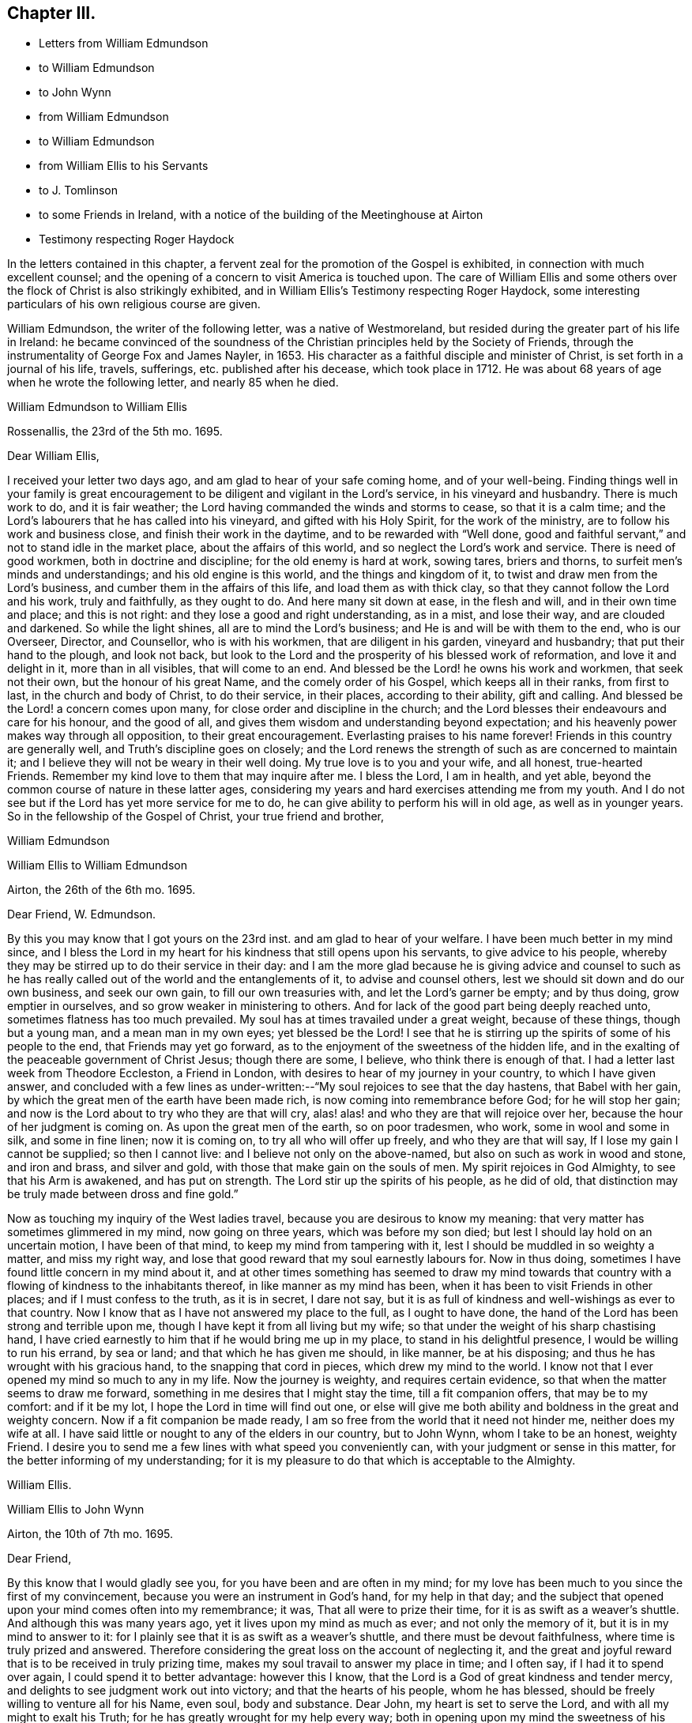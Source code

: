 == Chapter III.

[.chapter-synopsis]
* Letters from William Edmundson
* to William Edmundson
* to John Wynn
* from William Edmundson
* to William Edmundson
* from William Ellis to his Servants
* to J. Tomlinson
* to some Friends in Ireland, with a notice of the building of the Meetinghouse at Airton
* Testimony respecting Roger Haydock

In the letters contained in this chapter,
a fervent zeal for the promotion of the Gospel is exhibited,
in connection with much excellent counsel;
and the opening of a concern to visit America is touched upon.
The care of William Ellis and some others over the
flock of Christ is also strikingly exhibited,
and in William Ellis`'s Testimony respecting Roger Haydock,
some interesting particulars of his own religious course are given.

William Edmundson, the writer of the following letter, was a native of Westmoreland,
but resided during the greater part of his life in Ireland:
he became convinced of the soundness of the Christian
principles held by the Society of Friends,
through the instrumentality of George Fox and James Nayler, in 1653.
His character as a faithful disciple and minister of Christ,
is set forth in a journal of his life, travels, sufferings,
etc. published after his decease, which took place in 1712.
He was about 68 years of age when he wrote the following letter,
and nearly 85 when he died.

[.embedded-content-document.letter]
--

[.letter-heading]
William Edmundson to William Ellis

[.signed-section-context-open]
Rossenallis, the 23rd of the 5th mo. 1695.

[.salutation]
Dear William Ellis,

I received your letter two days ago, and am glad to hear of your safe coming home,
and of your well-being.
Finding things well in your family is great encouragement
to be diligent and vigilant in the Lord`'s service,
in his vineyard and husbandry.
There is much work to do, and it is fair weather;
the Lord having commanded the winds and storms to cease, so that it is a calm time;
and the Lord`'s labourers that he has called into his vineyard,
and gifted with his Holy Spirit, for the work of the ministry,
are to follow his work and business close, and finish their work in the daytime,
and to be rewarded with "`Well done,
good and faithful servant,`" and not to stand idle in the market place,
about the affairs of this world, and so neglect the Lord`'s work and service.
There is need of good workmen, both in doctrine and discipline;
for the old enemy is hard at work, sowing tares, briers and thorns,
to surfeit men`'s minds and understandings; and his old engine is this world,
and the things and kingdom of it, to twist and draw men from the Lord`'s business,
and cumber them in the affairs of this life, and load them as with thick clay,
so that they cannot follow the Lord and his work, truly and faithfully,
as they ought to do.
And here many sit down at ease, in the flesh and will, and in their own time and place;
and this is not right: and they lose a good and right understanding, as in a mist,
and lose their way, and are clouded and darkened.
So while the light shines, all are to mind the Lord`'s business;
and He is and will be with them to the end, who is our Overseer, Director,
and Counsellor, who is with his workmen, that are diligent in his garden,
vineyard and husbandry; that put their hand to the plough, and look not back,
but look to the Lord and the prosperity of his blessed work of reformation,
and love it and delight in it, more than in all visibles, that will come to an end.
And blessed be the Lord! he owns his work and workmen, that seek not their own,
but the honour of his great Name, and the comely order of his Gospel,
which keeps all in their ranks, from first to last, in the church and body of Christ,
to do their service, in their places, according to their ability, gift and calling.
And blessed be the Lord! a concern comes upon many,
for close order and discipline in the church;
and the Lord blesses their endeavours and care for his honour, and the good of all,
and gives them wisdom and understanding beyond expectation;
and his heavenly power makes way through all opposition, to their great encouragement.
Everlasting praises to his name forever!
Friends in this country are generally well, and Truth`'s discipline goes on closely;
and the Lord renews the strength of such as are concerned to maintain it;
and I believe they will not be weary in their well doing.
My true love is to you and your wife, and all honest, true-hearted Friends.
Remember my kind love to them that may inquire after me.
I bless the Lord, I am in health, and yet able,
beyond the common course of nature in these latter ages,
considering my years and hard exercises attending me from my youth.
And I do not see but if the Lord has yet more service for me to do,
he can give ability to perform his will in old age, as well as in younger years.
So in the fellowship of the Gospel of Christ, your true friend and brother,

[.signed-section-signature]
William Edmundson

--

[.embedded-content-document.letter]
--

[.letter-heading]
William Ellis to William Edmundson

[.signed-section-context-open]
Airton, the 26th of the 6th mo. 1695.

[.salutation]
Dear Friend, W. Edmundson.

By this you may know that I got yours on the 23rd inst.
and am glad to hear of your welfare.
I have been much better in my mind since,
and I bless the Lord in my heart for his kindness that still opens upon his servants,
to give advice to his people,
whereby they may be stirred up to do their service in their day:
and I am the more glad because he is giving advice and counsel to such
as he has really called out of the world and the entanglements of it,
to advise and counsel others, lest we should sit down and do our own business,
and seek our own gain, to fill our own treasuries with,
and let the Lord`'s garner be empty; and by thus doing, grow emptier in ourselves,
and so grow weaker in ministering to others.
And for lack of the good part being deeply reached unto,
sometimes flatness has too much prevailed.
My soul has at times travailed under a great weight, because of these things,
though but a young man, and a mean man in my own eyes; yet blessed be the Lord!
I see that he is stirring up the spirits of some of his people to the end,
that Friends may yet go forward, as to the enjoyment of the sweetness of the hidden life,
and in the exalting of the peaceable government of Christ Jesus; though there are some,
I believe, who think there is enough of that.
I had a letter last week from Theodore Eccleston, a Friend in London,
with desires to hear of my journey in your country, to which I have given answer,
and concluded with a few lines as under-written:--"`My
soul rejoices to see that the day hastens,
that Babel with her gain, by which the great men of the earth have been made rich,
is now coming into remembrance before God; for he will stop her gain;
and now is the Lord about to try who they are that will cry,
alas! alas! and who they are that will rejoice over her,
because the hour of her judgment is coming on.
As upon the great men of the earth, so on poor tradesmen, who work,
some in wool and some in silk, and some in fine linen; now it is coming on,
to try all who will offer up freely, and who they are that will say,
If I lose my gain I cannot be supplied; so then I cannot live:
and I believe not only on the above-named, but also on such as work in wood and stone,
and iron and brass, and silver and gold, with those that make gain on the souls of men.
My spirit rejoices in God Almighty, to see that his Arm is awakened,
and has put on strength.
The Lord stir up the spirits of his people, as he did of old,
that distinction may be truly made between dross and fine gold.`"

Now as touching my inquiry of the West ladies travel,
because you are desirous to know my meaning:
that very matter has sometimes glimmered in my mind, now going on three years,
which was before my son died; but lest I should lay hold on an uncertain motion,
I have been of that mind, to keep my mind from tampering with it,
lest I should be muddled in so weighty a matter, and miss my right way,
and lose that good reward that my soul earnestly labours for.
Now in thus doing, sometimes I have found little concern in my mind about it,
and at other times something has seemed to draw my mind towards
that country with a flowing of kindness to the inhabitants thereof,
in like manner as my mind has been, when it has been to visit Friends in other places;
and if I must confess to the truth, as it is in secret, I dare not say,
but it is as full of kindness and well-wishings as ever to that country.
Now I know that as I have not answered my place to the full, as I ought to have done,
the hand of the Lord has been strong and terrible upon me,
though I have kept it from all living but my wife;
so that under the weight of his sharp chastising hand,
I have cried earnestly to him that if he would bring me up in my place,
to stand in his delightful presence, I would be willing to run his errand,
by sea or land; and that which he has given me should, in like manner,
be at his disposing; and thus he has wrought with his gracious hand,
to the snapping that cord in pieces, which drew my mind to the world.
I know not that I ever opened my mind so much to any in my life.
Now the journey is weighty, and requires certain evidence,
so that when the matter seems to draw me forward,
something in me desires that I might stay the time, till a fit companion offers,
that may be to my comfort: and if it be my lot,
I hope the Lord in time will find out one,
or else will give me both ability and boldness in the great and weighty concern.
Now if a fit companion be made ready,
I am so free from the world that it need not hinder me, neither does my wife at all.
I have said little or nought to any of the elders in our country, but to John Wynn,
whom I take to be an honest, weighty Friend.
I desire you to send me a few lines with what speed you conveniently can,
with your judgment or sense in this matter, for the better informing of my understanding;
for it is my pleasure to do that which is acceptable to the Almighty.

[.signed-section-signature]
William Ellis.

--

[.embedded-content-document.letter]
--

[.letter-heading]
William Ellis to John Wynn

[.signed-section-context-open]
Airton, the 10th of 7th mo. 1695.

[.salutation]
Dear Friend,

By this know that I would gladly see you, for you have been and are often in my mind;
for my love has been much to you since the first of my convincement,
because you were an instrument in God`'s hand, for my help in that day;
and the subject that opened upon your mind comes often into my remembrance; it was,
That all were to prize their time, for it is as swift as a weaver`'s shuttle.
And although this was many years ago, yet it lives upon my mind as much as ever;
and not only the memory of it, but it is in my mind to answer to it:
for I plainly see that it is as swift as a weaver`'s shuttle,
and there must be devout faithfulness, where time is truly prized and answered.
Therefore considering the great loss on the account of neglecting it,
and the great and joyful reward that is to be received in truly prizing time,
makes my soul travail to answer my place in time; and I often say,
if I had it to spend over again, I could spend it to better advantage:
however this I know, that the Lord is a God of great kindness and tender mercy,
and delights to see judgment work out into victory; and that the hearts of his people,
whom he has blessed, should be freely willing to venture all for his Name, even soul,
body and substance.
Dear John, my heart is set to serve the Lord, and with all my might to exalt his Truth;
for he has greatly wrought for my help every way;
both in opening upon my mind the sweetness of his Truth,
and in setting me at liberty in outward things,
and in keeping my mind over the spirit of the world,
so that in all the good that is come upon me every way,
I do not give the honour to that which some call Good luck, or Good fortune;
but only to that great Name that is over every name, and over all powers.

[.signed-section-signature]
William Ellis.

--

Neither Robert Wardell nor Robert Barrow, who are mentioned in the following letter,
lived to return to England from their transatlantic visit.
Robert Warden, who was from Sunderland, in Durham, had travelled much in Europe,
in the work of the ministry, before visiting America: he died in Jamaica in 1696,
aged 60. After his decease, Robert Barrow, who was from Westmoreland,
sailed for Pennsylvania: he was shipwrecked in the Gulf of Florida,
and suffered great hardships among the Indians, by which his health was greatly impaired.
He died in Philadelphia, soon after arriving there in 1697, at an advanced age.

[.embedded-content-document.letter]
--

[.letter-heading]
William Edmundson to William Ellis

[.signed-section-context-open]
Rossenallis, the 18th of the 8th mo. 1695.

[.salutation]
Dear William Ellis,

This day I received yours from Airton, dated the 26th of the 6th mo.
last.
And as to that of the West Indies:
it is good to mind the Lord`'s motions and his openings, in the light and love of Christ,
and to be given up in his light to follow where he shall lead in his work and service;
and in his light, his will and mind are cleared up in his own time,
to his servants`' understanding, that are devoted to do his will in his time and season,
and divorced from this world`'s care and cumber, which is as thick clay,
and loads the minds of those that are in its spirit,
so that they cannot run in the ways of God`'s commands.

And, dear William,
I know that there is great need of faithful and skilful labourers in the Lord`'s vineyard,
in those parts of the world,
and especially relating to church government and close order
in the Gospel of our Lord and Saviour Jesus Christ;
and the service of it is often with me, and how it may be,
I shall see in the Lord`'s will and time, who gives ability to perform what he requires.
I received a letter from Robert Wardell and Robert Barrow, from Philadelphia;
they are both well, and the Lord blesses their service.
I have also letters from Barbados.
I was lately at Dublin with several country Friends;
it being the time of the Parliament sitting;
and Friends`' attending there is often of great service for the ease of Friends,
especially about oaths, in several acts.
The Parliament is generally courteous and loving to us,
and ready to do us good and to serve us in any respect;
they seem to regard us in every act they pass, in which we may be any way concerned,
and nothing can move in the house against us, but we presently have notice of it.
The Lord is working mightily in the hearts of the Government, for his Truth and people:
his Name is to be reverenced and magnified forever!
The Lord, through his comeliness, has beautified his people,
and made them amiable in the minds of men;
and the Lord is honouring such as seek his honour and the public good,
laying aside all particular and self-interest, and endeavouring,
according to ability and gift, to prefer the kingdom and government of Christ Jesus.
And a godly concern comes upon many honest-hearted Friends, for the close Gospel order;
and the Lord causes it to prosper, to their great encouragement and satisfaction,
though there is no lack of those that would live at ease and liberty in their wills;
but Truth prevails, and the testimony and holy discipline of Christ,
in the authority of his Eternal Power, are over all, which brings all under,
and crowns the labour of his faithful servants.
Our Province Meeting is a week hence,
and our Half Year`'s Meeting at Dublin is soon after.
I hope, if the Lord will, to be there.
You may write at large to me.
So with my dear love to you, your wife, and all true-hearted Friends.

[.signed-section-signature]
William Edmundson.

--

[.embedded-content-document.letter]
--

[.letter-heading]
William Ellis to William Edmundson

[.signed-section-context-open]
Airton, the 14th of the 11th mo. 1695.

[.salutation]
Dear William Edmundson,

By this know that I received yours from the Half Year`'s Meeting,
which was very acceptable to me and my wife;
but I would gladly have seen it before it came to hand,
and am well pleased with your advice about that great and weighty concern;
and I do intend, by the Lord`'s assistance, to do accordingly.
Now as in relation to Friends in that country, it has often been in my mind,
the great good that might be done in those parts, by four or six honest, weighty,
concerned Friends, not only in doctrine but in discipline,
which I see more and more is too much a lacking in many places;
and if it be brought to pass, that the Lord should stir up Friends in that service,
and he makes way for me,
I should be glad to enjoy such company as might complete such a work,
for it is truly begun.
I bless the Lord with my whole heart; for his goodness is often upon me,
which makes me incline after his counsel, that I may answer my service to the full:
and though I have a trade, I find much strength to live over it, and loose from it,
so that if the above-named concern, or any other, fall to my lot,
I have little to hinder me.
The Lord has wonderfully helped me in things outward,
so that any lack of such things need not hinder me.
And I do resolve, by the Lord`'s help, the aboundings thereof shall not hinder me,
neither.

One thing I would request of you, that is this,
that if the intended journey grow up to be completed in you,
then let me have the knowledge thereof; and as often as you can till then,
give me a few lines, as time affords.
I shall forbear to tell you the benefit your letters are to me.
I was at the last Lancaster Quarterly Meeting; to my great comfort,
I beheld their comely order in their affairs; and this I see, they go fast forward,
and grow too strong for all that would oppose their discipline:
there were many glad hearts to see that wisdom and counsel that opened in several,
in order to set up the government of Christ Jesus.
We have had many public-friends with us of late, John Gratton, for one,
who has visited our country fully, and has done great service among us,
and is still under an exercise for Ireland.
A concern begins to stir in several here away, for good order;
and if we had but Elders that were concerned to lead the way,
things would go fast on in our country; but keep what I say to yourself.
It is some benefit to our Monthly Meeting,
that we are so near Lancaster Quarterly Meeting.
George Myers has been more likely to die than to live, and still is out of order:
some give account that he is low and tender-hearted, of which I am glad.
I hear something that Roger and Robert Haydock have
some mind to come to York Quarterly Meeting,
of which I am glad.
If the Lord permit health and liberty, I intend to see Friends eastward in Yorkshire,
in a little time.
Let me know if you intend for the Yearly Meeting,
with anything else you see may be for our good.
Here are many Friends who have an endeared love for you;
and who bless God that it was your lot to come into our country.

[.signed-section-signature]
William Ellis.

--

[.embedded-content-document.letter]
--

[.letter-heading]
From William Ellis to his servants.

[.signed-section-context-open]
London, the 16th of the 5th mo. 1697.

[.salutation]
To Simeon Wilkinson, with the rest of my servants,

These lines may let you know that a concern is much upon my mind,
and has been since I left you,
that you may truly prize the day of God`'s kindness that is put into your hand;
and as it has pleased God to give you, or the most of you, the knowledge of his Truth,
that you be sure you prize it; and I know it has been by the Truth,
that my heart has been enlarged to grant you all the liberty
that I could any way see has been for your good,
and the growth of your love to the Truth,
and that you might be truly brought to a state of private retirement in yourselves,
so that you might be the more able to serve the Lord in your day.
I think it should be often in your thoughts,
the care that has been upon my mind for keeping week-day meetings;
and when my heart has been full of the goodness of God therein,
that I have laboured often to withhold expression, that I might see how you, with others,
might be exercised in mind.

And let me further tell you, it is now your day as to the great kindness of God,
and as to liberty to go to meetings to renew your strength:
therefore consider it as it is,
and keep your minds out of thoughts that are foolish and vain:
and do not think the privileges given are so indifferent
that they are not to be highly prized;
for I do say, that if it be not thus with you, but you walk in ease of mind,
and liberty in thoughts,
and take care for your preferment and self-pleasing in the things of the world,
and what and how you shall do to accomplish your interest in other matters,
more than for the interest in Him who has been Master, Shield, and Strong Tower;
then the day of exercise will come upon you, and distress will take hold of you;
and though you may accomplish your interest in other matters,
and in things which you desire, it will bring with it divine displeasure,
with grief and trouble of body and mind:
and though you should keep under the name of Truth,
yet the soul will be under death`'s power,
and the mind overcharged with the cares of this life;
and then will your master`'s counsel come to your remembrance.
Pray consider the reason why there are so many that
fall asleep when met together to worship God,
and you will find they have split upon this rock: pray consider it in time;
I am sure that if you be diligent in serving the Lord,
it will be your pleasure and crown in old age.
If some of those whom I had before you, had done thus,
I am certain things had been better with them than they are at this day.

[.signed-section-closing]
This is written in kind love, and I remain, yours,

[.signed-section-signature]
William Ellis.

--

[.embedded-content-document.letter]
--

[.letter-heading]
William Ellis to John Tomlinson.

[.signed-section-context-open]
London, the 24th of the 5th mo. 1697.

[.salutation]
Loving Friend,

It has several times been in my mind to write unto you since I came unto this town,
of things that bear with some weight upon my spirit,
concerning Friends of our own meeting; for although I am far from you,
yet a concern is upon me for your prosperity and establishment in the blessed Truth.
And as you are one whom we thought most fit to be
joined with the other two Friends as overseers,
therefore I send you, in true love, these following lines.

Now, whereas it has been God`'s great kindness,
to raise up a people to serve him in sincerity and truth;
it is also manifest to all such as retain a true sense of him,
that it has been his continued care towards them for their further establishment,
to open many good and wholesome rules and orders among them,
to the end that they might come more and more to be settled in the root of the matter;
therefore the thing that is much upon me is, that you,
into whose hands these people are committed, to have that oversight of them,
may truly see those things put in practice, which are opened in you,
and which are read at your Preparative Meetings;
so that things which are wrong may be righted,
and things that are weak may be strengthened.
My desire is, that there be no indifferent minds,
nor a putting off things one to another, nor a saying, It is not my business, or so;
for by so doing, many hurtful things have crept in,
which have brought in coldness of love to Truth, and to the real service of it,
so that death has taken hold of many;
so I am truly fearful that salvation will be lacking to them at last,
which fills my heart with great sadness many times;
therefore discharge yourselves in the sight of God,
of those things that are committed to your charge.
That saying of the Lord, by the mouth of his true prophet, is sometimes in my mind,
"`That when the sheep went astray, the Lord set overseers over them,
and if they did not discharge their duty to them,
he would require the flock at their hands.`"

So I desire you, with the concerned Friends,
to watch to keep all disorders from among you;
and labour to see Truth come up in its ancient purity and comeliness.
You yourself know it has been my concern for many years, and while I am with you,
I shall still labour to the utmost of my strength, and not in speaking only;
there are enough of those who speak, except they spoke from a deep sense of life,
and in a true fellowship with it in themselves.
The Lord`'s work grows great upon me, so that it is like to put me out of all business,
and my mind is made to bend to it; so that the time draws near,
that I must leave wife and friends, and bid you all farewell.
So with kind love to you and your brethren, and friends that inquire of me,
I shall remain, with dear love to my wife, your true friend,

[.signed-section-signature]
William Ellis.

--

The following letter is without an address,
but it seems to have been written to Samuel Randal and Joseph Pike,
in the course of a short interval in which William Ellis was at home,
previous to sailing for America.
The meetinghouse noticed in it is a stone building,
capable of holding about a hundred and fifty persons; it was built by
William Ellis at his own expense; and he subsequently conveyed it to Friends.
Some of the work about this meetinghouse seems to have been completed at a later period.
There are on a stone above the door the initials W. A. E. 1700.
Previous to the erection of the meetinghouse at Airton,
William Ellis seems to have attended a meeting held in a neighbouring village,
named Rilston.
This meeting was originally called Scalehouse Meeting: it was established about 1653,
chiefly by Richard Scostrop, who, after persecuting Friends sorely,
became convinced of the soundness of their principles, joined the society,
and preached the faith which once he destroyed,
travelling for this object into various parts of Europe.
Rilston and Airton long constituted one Preparative Meeting.
In 1791 the meetings were held alternately at Rilston and Airton.
In 1792, the meetings at Rilston ceased, and Rilston meetinghouse was sold in 1813.
The meetinghouse at Airton is still occupied by Friends.

[.embedded-content-document.letter]
--

[.letter-heading]
William Ellis to Samuel Randal and Joseph Pike

[.signed-section-context-open]
Airton, the 24th of the 6th mo. 1697.

[.salutation]
Dear Friends,

After my dear love to you, by this know that my wife had yours before I got from London;
and I have read it over, and am greatly comforted to hear of your welfare,
and to feel your love still to increase to the Truth,
and to know your labour for the prosperity of it.
The tenderness of your love to me for the Truth`'s sake,
has wonderfully overcome my heart; and I know not how to answer it to the full;
but am fully satisfied the Lord will give you a reward here and hereafter,
if you keep firm to the end.

My heart is full of tenderness at this time, in the remembrance of you,
and your constant zeal and love to the Truth.
The Lord prosper his work among you!
And dear Friends, know further, that I am got home, to set my affairs to rights,
with the intent for the journey you know of, having offered my whole in secret,
and my life for a sacrifice; and all the thought I take is,
that it be but pure enough to offer to the gracious God that has had mercy upon me,
and thus far has saved and delivered me out of all my straits.
I have had it long in my mind, therefore have I laboured with my soul,
body and substance, that God has given me,
to bring Truth up into dominion over all the country where I live,
and to bring things to rights in our particular and monthly meetings,
where I have met with opposition at times: yet I bless the Lord,
and rejoice in his strength, he has made bare his arm to help,
and has raised many that have been, my helpers,
so that various good things are set on foot among us;
on that account I am therefore wonderfully easy,
and shall commit the management to the honest men,
with the weight of my charge that God has put upon me,
to see that things be kept in order, and that the Life may rule over the congregation.
For though Truth has been preached, and many convinced, yet for lack of a fervent mind,
and faithfulness, it might have been said,
as the prophet spoke concerning the people of old, Jacob is low, by whom shall he arise;
so that here has been great need of faithful labourers,
that the sweetness and marrow of the Gospel may be brought up to people`'s understandings.
I gave you a hint before, how I had got up a meetinghouse;
but now shall give a small account of the good service
we have had since we got it in order.

Many public-friends come to us, and great numbers of people at times;
and the Lord`'s goodness opens wonderfully,
so that people declare their satisfaction one to another; so that I am in great hopes,
great part of our valley will be convinced; and if they will not be converted,
the fault will be their own.
Thus the Lord has graciously answered the secret travail of my heart.
Dear William Edmundson will give you account, if time permit;
he has been at my house two nights, and has had a great service in our country.
This is with my dear love to you and your wives, and friends as you see fit,
as though I named them.

[.signed-section-closing]
So concludes, your real friend,

[.signed-section-signature]
William Ellis.

--

[.embedded-content-document.testimony]
--

[.blurb]
=== William Ellis`'s Testimony concerning our dear Friend, Roger Haydock.

I have much in my heart concerning our dear Friend, Roger Haydock,
though I cannot express to the full what I know of him; but however,
I shall say the less, not questioning,
but that there are testimonies in the hearts of many Friends to his worth and faithfulness,
and service in the blessed and holy Truth;
wherein we have believed and felt the blessed effects of our faith,
to the great comfort and consolation of our souls.

It was about twenty-one years, the last Third Month,
since I was convinced of the blessed Truth.
And though I have since that day, had many instructors in Christ,
yet I have not many fathers;
for in Christ Jesus was I begotten by him through
the Gospel and the operation of the Holy Spirit,
which did effectually open a door of entrance in my heart,
as it opened a door of utterance unto him.
It was at a meeting, at Bradley, near Skipton in Yorkshire;
where he declared the day of God, which was broken forth in this age,
in great splendour to enlighten mankind.
He spoke many things which reached the states of many in that day;
alluding to the state of Israel of old, who passed through the sea,
and saw the wondrous works which the Lord wrought for their deliverance;
yet some forgot him, and made themselves idols of their jewels and earrings; saying,
These are your gods, O Israel, who brought you out of the land of Egypt,
and then sat down to eat and drink, and rose up to play.
With these and many more precious words, he did sound forth the glorious Gospel.
I was abundantly satisfied that day, with what I felt and heard;
so I took heed unto the Word in my heart, unto which I was directed by him;
and it grew and increased; and my faith increased, and I became,
according to my small measure, obedient thereunto;
and my soul was in love with the Truth, and the followers thereof,
especially with him who had been the instrument of publishing the same to me:
and I could say in truth, Blessed is he that comes in the name of the Lord.
I saw his zeal, and was sensible of the sincerity of his heart,
and of his endeavours in his lifetime, to promote, to his utmost, the great name of God.

And when, through Providence, I came to be more intimately acquainted with him,
I was confirmed in my sense of him, and his love to God, and zeal for the Truth,
and have in many private opportunities with him,
been abundantly satisfied in the sweet society and fellowship we have enjoyed together.
And I am fully persuaded that his root was in the Truth,
and that he was sensible that the Root bore him; and he grew therein,
and laboured much to bring people to be established upon the sure Rock, Christ Jesus,
the Root of Life, upon which the true church is built:
and I know his labour in that respect was great, and the Lord saw his faithfulness,
and poured out upon him the spirit of wisdom and understanding, and of a sound mind,
to promote good discipline and comely order in his church,
that she might be like the true church of old, which John spoke of,
under the similitude of "`a woman who was clothed with the sun,
and had the moon under her feet;`" which glory did far excel
the glory that attended Solomon in his best state,
for the sake of which, the Queen of the South came from far,
and was overcome with the sight thereof.

Thus did he labour and travel in his day;
spending himself that the church might be adorned with the comely attire,
and ornaments of the Holy Spirit, and that the name of the Lord Jesus, her head,
might spread to the ends of the earth.

Blessed be the great God of heaven and earth, that raised up him, and many more,
who could hold the sword and be expert in the war,
like the three-score valiant men of Israel,
who kept the bed of Solomon (Song. 3:7-8), or like the men of Benjamin,
who could sling to a hair`'s breadth and not miss.
(Judges 20:15-16)

The Lord raise up more such faithful labourers in his vineyard;
and give them wisdom and zeal, to train up those who shall believe in the Truth,
in sound discipline, as well as in word and doctrine,
that he may restore unto the church, Judges as at the first,
and Counsellors as at the beginning, that men may call them, The City of Righteousness,
the Faithful City.
(Isa. 1:26)

[.signed-section-signature]
William Ellis.

[.signed-section-context-close]
London, the 20th of the 6th mo. 1697.

--

[.offset]
Roger Haydock died on the 8th of 3rd month, 1696, aged 53.
